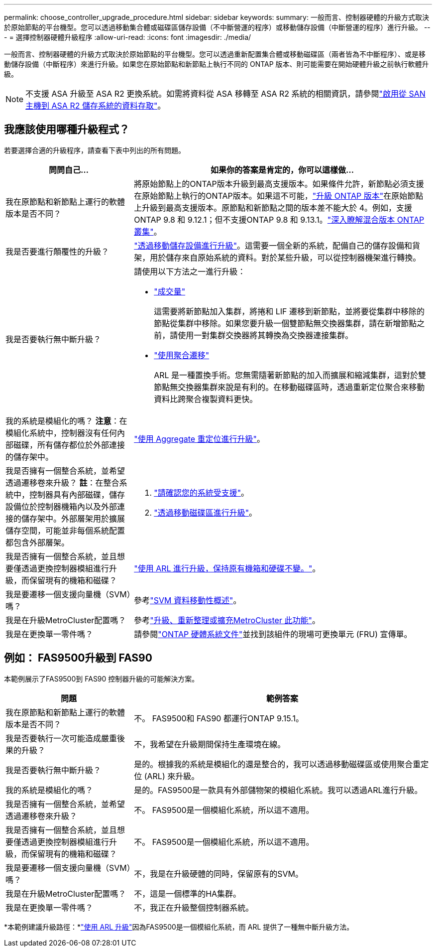---
permalink: choose_controller_upgrade_procedure.html 
sidebar: sidebar 
keywords:  
summary: 一般而言、控制器硬體的升級方式取決於原始節點的平台機型。您可以透過移動集合體或磁碟區儲存設備（不中斷營運的程序）或移動儲存設備（中斷營運的程序）進行升級。 
---
= 選擇控制器硬體升級程序
:allow-uri-read: 
:icons: font
:imagesdir: ./media/


[role="lead"]
一般而言、控制器硬體的升級方式取決於原始節點的平台機型。您可以透過重新配置集合體或移動磁碟區（兩者皆為不中斷程序）、或是移動儲存設備（中斷程序）來進行升級。如果您在原始節點和新節點上執行不同的 ONTAP 版本、則可能需要在開始硬體升級之前執行軟體升級。


NOTE: 不支援 ASA 升級至 ASA R2 更換系統。如需將資料從 ASA 移轉至 ASA R2 系統的相關資訊，請參閱link:https://docs.netapp.com/us-en/asa-r2/install-setup/set-up-data-access.html["啟用從 SAN 主機到 ASA R2 儲存系統的資料存取"^]。



== 我應該使用哪種升級程式？

若要選擇合適的升級程序，請查看下表中列出的所有問題。

[cols="30,70"]
|===
| 問問自己… | 如果你的答案是肯定的，你可以這樣做… 


| 我在原節點和新節點上運行的軟體版本是否不同？ | 將原始節點上的ONTAP版本升級到最高支援版本。如果條件允許，新節點必須支援在原始節點上執行的ONTAP版本。如果這不可能，link:https://docs.netapp.com/us-en/ontap/upgrade/prepare.html["升級 ONTAP 版本"^]在原始節點上升級到最高支援版本。原節點和新節點之間的版本差不能大於 4。例如，支援ONTAP 9.8 和 9.12.1；但不支援ONTAP 9.8 和 9.13.1。link:https://docs.netapp.com/us-en/ontap/upgrade/concept_mixed_version_requirements.html["深入瞭解混合版本 ONTAP 叢集"^]。 


| 我是否要進行顛覆性的升級？ | link:upgrade/upgrade-decide-to-use-this-guide.html["透過移動儲存設備進行升級"]。這需要一個全新的系統，配備自己的儲存設備和貨架，用於儲存來自原始系統的資料。對於某些升級，可以從控制器機架進行轉換。 


| 我是否要執行無中斷升級？  a| 
請使用以下方法之一進行升級：

* link:upgrade/upgrade-decide-to-use-this-guide.html["成交量"]
+
這需要將新節點加入集群，將捲和 LIF 遷移到新節點，並將要從集群中移除的節點從集群中移除。如果您要升級一個雙節點無交換器集群，請在新增節點之前，請使用一對集群交換器將其轉換為交換器連接集群。

* link:upgrade-arl/index.html["使用聚合遷移"]
+
ARL 是一種置換手術。您無需隨著新節點的加入而擴展和縮減集群，這對於雙節點無交換器集群來說是有利的。在移動磁碟區時，透過重新定位聚合來移動資料比跨聚合複製資料更快。





| 我的系統是模組化的嗎？  *注意*：在模組化系統中，控制器沒有任何內部磁碟，所有儲存都位於外部連接的儲存架中。 | link:upgrade-arl/index.html["使用 Aggregate 重定位進行升級"]。 


| 我是否擁有一個整合系統，並希望透過遷移卷來升級？ *註*：在整合系統中，控制器具有內部磁碟，儲存設備位於控制器機箱內以及外部連接的儲存架中。外部層架用於擴展儲存空間，可能並非每個系統配置都包含外部層架。  a| 
. link:https://hwu.netapp.com/DetailViews/Home.aspx["請確認您的系統受支援"^]。
. link:upgrade/upgrade-decide-to-use-this-guide.html["透過移動磁碟區進行升級"]。




| 我是否擁有一個整合系統，並且想要僅透過更換控制器模組進行升級，而保留現有的機箱和磁碟？ | link:upgrade-arl-auto-affa900/index.html["使用 ARL 進行升級，保持原有機箱和硬碟不變。"]。 


| 我是要遷移一個支援向量機（SVM）嗎？ | 參考link:https://docs.netapp.com/us-en/ontap/svm-migrate/index.html#svm-migration-workflow["SVM 資料移動性概述"^]。 


| 我是在升級MetroCluster配置嗎？ | 參考link:https://docs.netapp.com/us-en/ontap-metrocluster/upgrade/concept_choosing_an_upgrade_method_mcc.html["升級、重新整理或擴充MetroCluster 此功能"^]。 


| 我是在更換單一零件嗎？ | 請參閱link:https://docs.netapp.com/us-en/ontap-systems/index.html["ONTAP 硬體系統文件"^]並找到該組件的現場可更換單元 (FRU) 宣傳單。 
|===


== 例如： FAS9500升級到 FAS90

本範例展示了FAS9500到 FAS90 控制器升級的可能解決方案。

[cols="30,70"]
|===
| 問題 | 範例答案 


| 我在原節點和新節點上運行的軟體版本是否不同？ | 不。 FAS9500和 FAS90 都運行ONTAP 9.15.1。 


| 我是否要執行一次可能造成嚴重後果的升級？ | 不，我希望在升級期間保持生產環境在線。 


| 我是否要執行無中斷升級？ | 是的。根據我的系統是模組化的還是整合的，我可以透過移動磁碟區或使用聚合重定位 (ARL) 來升級。 


| 我的系統是模組化的嗎？ | 是的。FAS9500是一款具有外部儲物架的模組化系統。我可以透過ARL進行升級。 


| 我是否擁有一個整合系統，並希望透過遷移卷來升級？ | 不。 FAS9500是一個模組化系統，所以這不適用。 


| 我是否擁有一個整合系統，並且想要僅透過更換控制器模組進行升級，而保留現有的機箱和磁碟？ | 不。 FAS9500是一個模組化系統，所以這不適用。 


| 我是要遷移一個支援向量機（SVM）嗎？ | 不，我是在升級硬體的同時，保留原有的SVM。 


| 我是在升級MetroCluster配置嗎？ | 不，這是一個標準的HA集群。 


| 我是在更換單一零件嗎？ | 不，我正在升級整個控制器系統。 
|===
*本範例建議升級路徑：*link:upgrade-arl/index.html["使用 ARL 升級"]因為FAS9500是一個模組化系統，而 ARL 提供了一種無中斷升級方法。
